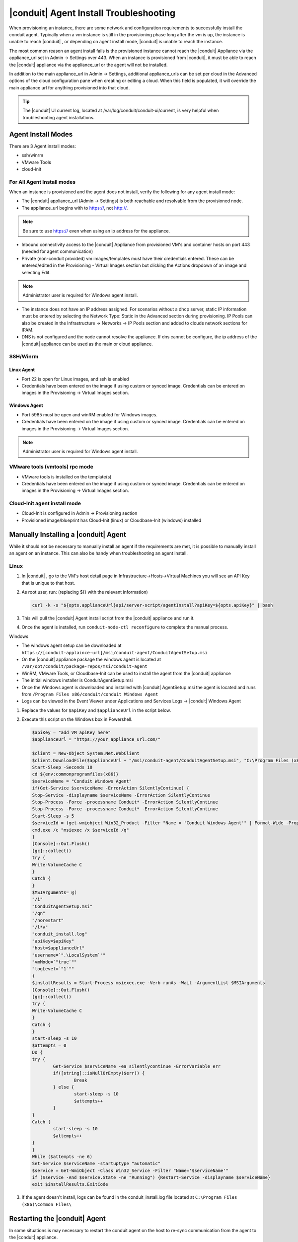 |conduit| Agent Install Troubleshooting
========================================

When provisioning an instance, there are some network and configuration requirements to successfully install the conduit agent.  Typically when a vm instance is still in the provisioning phase long after the vm is up, the instance is unable to reach |conduit| , or depending on agent install mode, |conduit| is unable to reach the instance.

The most common reason an agent install fails is the provisioned instance cannot reach the |conduit| Appliance via the appliance_url set in Admin -> Settings over 443. When an instance is provisioned from |conduit|, it must be able to reach the |conduit| appliance via the appliance_url or the agent will not be installed.

.. image:: /images/agent-7c9a2.png

In addition to the main appliance_url in Admin -> Settings, additional appliance_urls can be set per cloud in the Advanced options of the cloud configuration pane when creating or editing a cloud. When this field is populated, it will override the main appliance url for anything provisioned into that cloud.

.. TIP:: The |conduit| UI current log, located at /var/log/conduit/conduit-ui/current, is very helpful when troubleshooting agent installations.

Agent Install Modes
-------------------

There are 3 Agent install modes:

- ssh/winrm
- VMware Tools
- cloud-init

For All Agent Install modes
^^^^^^^^^^^^^^^^^^^^^^^^^^^

When an instance is provisioned and the agent does not install, verify the following for any agent install mode:

* The |conduit| appliance_url (Admin -> Settings) is both reachable and resolvable from the provisioned node.
* The appliance_url begins with to https://, not http://.

.. NOTE:: Be sure to use https:// even when using an ip address for the appliance.

* Inbound connectivity access to the |conduit| Appliance from provisioned VM's and container hosts on port 443 (needed for agent communication)

* Private (non-conduit provided) vm images/templates must have their credentials entered. These can be entered/edited in the Provisioning - Virtual Images section but clicking the Actions dropdown of an image and selecting Edit.

.. NOTE:: Administrator user is required for Windows agent install.

* The instance does not have an IP address assigned. For scenarios without a dhcp server, static IP information must be entered by selecting the Network Type: Static in the Advanced section during provisioning. IP Pools can also be created in the Infrastructure -> Networks -> IP Pools section and added to clouds network sections for IPAM.

* DNS is not configured and the node cannot resolve the appliance. If dns cannot be configure, the ip address of the |conduit| appliance can be used as the main or cloud appliance.

SSH/Winrm
^^^^^^^^^

Linux Agent
```````````

* Port 22 is open for Linux images, and ssh is enabled
* Credentials have been entered on the image if using custom or synced image. Credentials can be entered on images in the Provisioning -> Virtual Images section.

Windows Agent
`````````````

* Port 5985 must be open and winRM enabled for Windows images.
* Credentials have been entered on the image if using custom or synced image. Credentials can be entered on images in the Provisioning -> Virtual Images section.

.. NOTE:: Administrator user is required for Windows agent install.

VMware tools (vmtools) rpc mode
^^^^^^^^^^^^^^^^^^^^^^^^^^^^^^^

* VMware tools is installed on the template(s)
* Credentials have been entered on the image if using custom or synced image. Credentials can be entered on images in the Provisioning -> Virtual Images section.

Cloud-Init agent install mode
^^^^^^^^^^^^^^^^^^^^^^^^^^^^^

* Cloud-Init is configured in Admin -> Provisioning section
* Provisioned image/blueprint has Cloud-Init (linux) or Cloudbase-Init (windows) installed

Manually Installing a |conduit| Agent
--------------------------------------

While it should not be necessary to manually install an agent if the requirements are met, it is possible to manually install an agent on an instance. This can also be handy when troubleshooting an agent install.

Linux
^^^^^

#. In |conduit| , go to the VM's host detail page in Infrastructure->Hosts->Virtual Machines you will see an API Key that is unique to that host.

#. As root user, run: (replacing ${} with the relevant information)

   .. code-block:: bash

    curl -k -s "${opts.applianceUrl}api/server-script/agentInstall?apiKey=${opts.apiKey}" | bash

#. This will pull the |conduit| Agent install script from the |conduit| appliance and run it.

#. Once the agent is installed, run ``conduit-node-ctl reconfigure`` to complete the manual process.

Windows

* The windows agent setup can be downloaded at ``https://[conduit-applaince-url]/msi/conduit-agent/ConduitAgentSetup.msi``

* On the |conduit| appliance package the windows agent is located at ``/var/opt/conduit/package-repos/msi/conduit-agent``

* WinRM, VMware Tools, or Cloudbase-Init can be used to install the agent from the |conduit| appliance

* The initial windows installer is ConduitAgentSetup.msi

* Once the Windows agent is downloaded and installed with |conduit| AgentSetup.msi the agent is located and runs from ``/Program Files x86/conduit/conduit Windows Agent``

* Logs can be viewed in the Event Viewer under Applications and Services Logs  -> |conduit| Windows Agent

#. Replace the values for ``$apiKey`` and ``$applianceUrl`` in the script below.

#. Execute this script on the Windows box in Powershell.

   .. code-block:: bash

      $apiKey = "add VM apiKey here"
      $applianceUrl = "https://your_appliance_url.com/"

      $client = New-Object System.Net.WebClient
      $client.DownloadFile($applianceUrl + "/msi/conduit-agent/ConduitAgentSetup.msi", "C:\Program Files (x86)\Common Files\ConduitAgentSetup.msi")
      Start-Sleep -Seconds 10
      cd ${env:commonprogramfiles(x86)}
      $serviceName = "Conduit Windows Agent"
      if(Get-Service $serviceName -ErrorAction SilentlyContinue) {
      Stop-Service -displayname $serviceName -ErrorAction SilentlyContinue
      Stop-Process -Force -processname Conduit* -ErrorAction SilentlyContinue
      Stop-Process -Force -processname Conduit* -ErrorAction SilentlyContinue
      Start-Sleep -s 5
      $serviceId = (get-wmiobject Win32_Product -Filter "Name = 'Conduit Windows Agent'" | Format-Wide -Property IdentifyingNumber | Out-String).Trim()
      cmd.exe /c "msiexec /x $serviceId /q"
      }
      [Console]::Out.Flush()
      [gc]::collect()
      try {
      Write-VolumeCache C
      }
      Catch {
      }
      $MSIArguments= @(
      "/i"
      "ConduitAgentSetup.msi"
      "/qn"
      "/norestart"
      "/l*v"
      "conduit_install.log"
      "apiKey=$apiKey"
      "host=$applianceUrl"
      "username=`".\LocalSystem`""
      "vmMode=`"true`""
      "logLevel=`"1`""
      )
      $installResults = Start-Process msiexec.exe -Verb runAs -Wait -ArgumentList $MSIArguments
      [Console]::Out.Flush()
      [gc]::collect()
      try {
      Write-VolumeCache C
      }
      Catch {
      }
      start-sleep -s 10
      $attempts = 0
      Do {
      try {
              Get-Service $serviceName -ea silentlycontinue -ErrorVariable err
              if([string]::isNullOrEmpty($err)) {
                      Break
              } else {
                      start-sleep -s 10
                      $attempts++
              }
      }
      Catch {
              start-sleep -s 10
              $attempts++
      }
      }
      While ($attempts -ne 6)
      Set-Service $serviceName -startuptype "automatic"
      $service = Get-WmiObject -Class Win32_Service -Filter "Name='$serviceName'"
      if ($service -And $service.State -ne "Running") {Restart-Service -displayname $serviceName}
      exit $installResults.ExitCode

#. If the agent doesn't install, logs can be found in the conduit_install.log file located at ``C:\Program Files (x86)\Common Files\``

Restarting the |conduit| Agent
--------------------------------

In some situations is may necessary to restart the conduit agent on the host to re-sync communication from the agent to the |conduit| appliance.

Linux
^^^^^

On the target host, run ``sudo conduit-node-ctl restart morphd`` and the |conduit| agent will restart. ``conduit-node-ctl status`` will also show the agent status.

Windows
^^^^^^^

The |conduit| Windows Agent service can be restarted in Administrative Tools -> Services.

.. TIP:: The |conduit| Remote Console is not dependent on agent communication and can be used to install or restart the |conduit| agent on an instance.

Uninstall |conduit| Agent
^^^^^^^^^^^^^^^^^^^^^^^^^^^

You can use the following to uninstall the linux agent:

.. code-block:: bash

  sudo rm /etc/apt/sources.list.d/conduit.list
  sudo conduit-node-ctl kill
  sudo apt-get -y purge conduit-node
  sudo apt-get -y purge conduit-vm-node
  sudo systemctl stop conduit-node-runsvdir
  sudo rm -f /etc/systemd/system/conduit-node-runsvdir.service
  sudo systemctl daemon-reload
  sudo rm -rf /var/run/conduit-node
  sudo rm -rf /opt/conduit-node
  sudo rm -rf /etc/conduit/
  sudo rm -rf /var/log/conduit-node
  sudo pkill runsv
  sudo pkill runsvdir
  sudo pkill morphd
  sudo usermod -l conduit-old conduit-node

centOS/RHEL 7 Images
--------------------

For custom centOS 7 images we highly recommend setting up cloud-init and fixing the network device names. More information for custom centOS images can be found in the centOS 7 image guide.
